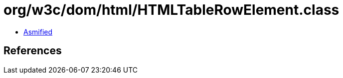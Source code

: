 = org/w3c/dom/html/HTMLTableRowElement.class

 - link:HTMLTableRowElement-asmified.java[Asmified]

== References


